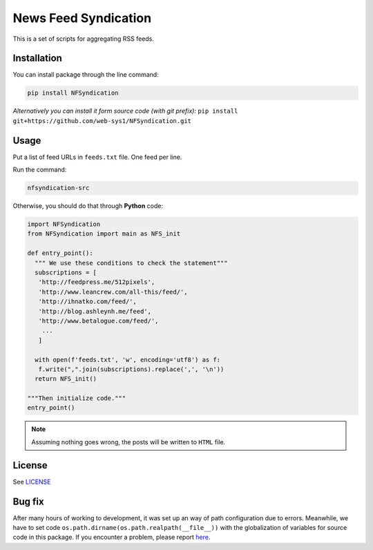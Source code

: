 =====================
News Feed Syndication
=====================
   
.. image:: https://travis-ci.org/web-sys1/NFSyndication.svg?branch=master
   :target: https://travis-ci.org/web-sys1/NFSyndication
     
This is a set of scripts for aggregating RSS feeds.

.. image:: https://repl.it/badge/github/web-sys1/NFSyndication
   :target: https://repl.it/github/web-sys1/NFSyndication

Installation
------------

You can install package through the line command:

.. code:: bash

   pip install NFSyndication

*Alternatively you can install it form source code (with git prefix):* ``pip install git+https://github.com/web-sys1/NFSyndication.git``


Usage
-----
Put a list of feed URLs in ``feeds.txt`` file. One feed per line. 

Run the command:

.. code:: bash

   nfsyndication-src
   
Otherwise, you should do that through **Python** code:

.. code:: python

  import NFSyndication
  from NFSyndication import main as NFS_init

  def entry_point():
    """ We use these conditions to check the statement"""
    subscriptions = [
     'http://feedpress.me/512pixels',
     'http://www.leancrew.com/all-this/feed/',
     'http://ihnatko.com/feed/',
     'http://blog.ashleynh.me/feed',
     'http://www.betalogue.com/feed/',
      ...
     ]
  
    with open(f'feeds.txt', 'w', encoding='utf8') as f:
     f.write(",".join(subscriptions).replace(',', '\n'))
    return NFS_init()

  """Then initialize code."""
  entry_point()

.. note:: Assuming nothing goes wrong, the posts will be written to ``HTML`` file.

License
-------

See LICENSE_

Bug fix
-------

After many hours of working to development, it was set up an way of path
configuration due to errors. Meanwhile, we have to set code
``os.path.dirname(os.path.realpath(__file__))`` with the globalization
of variables for source code in this package. If you encounter a problem, please report `here <https://github.com/web-sys1/NFSyndication/issues/new>`_.

.. _LICENSE: https://github.com/web-sys1/NFSyndication/blob/master/LICENSE
